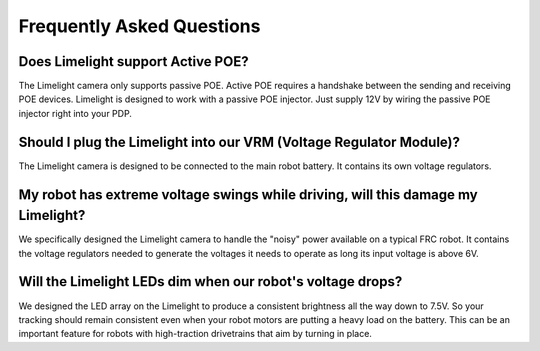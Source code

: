 Frequently Asked Questions
===============


Does Limelight support Active POE?
~~~~~~~~~~~~~~~~~~~~~~~~~~~~~~~~~~~~~~~~~~~
The Limelight camera only supports passive POE.  Active POE requires a handshake between the sending and receiving POE devices.  Limelight is designed to work with a passive POE injector.  Just supply 12V by wiring the passive POE injector right into your PDP.

Should I plug the Limelight into our VRM (Voltage Regulator Module)?
~~~~~~~~~~~~~~~~~~~~~~~~~~~~~~~~~~~~~~~~~~~
The Limelight camera is designed to be connected to the main robot battery.  It contains its own voltage regulators. 

My robot has extreme voltage swings while driving, will this damage my Limelight?
~~~~~~~~~~~~~~~~~~~~~~~~~~~~~~~~~~~~~~~~~~~
We specifically designed the Limelight camera to handle the "noisy" power available on a typical FRC robot.  It contains the voltage regulators needed to generate the voltages it needs to operate as long its input voltage is above 6V.   

Will the Limelight LEDs dim when our robot's voltage drops?
~~~~~~~~~~~~~~~~~~~~~~~~~~~~~~~~~~~~~~~~~~~
We designed the LED array on the Limelight to produce a consistent brightness all the way down to 7.5V.  So your tracking should remain consistent even when your robot motors are putting a heavy load on the battery.  This can be an important feature for robots with high-traction drivetrains that aim by turning in place.
